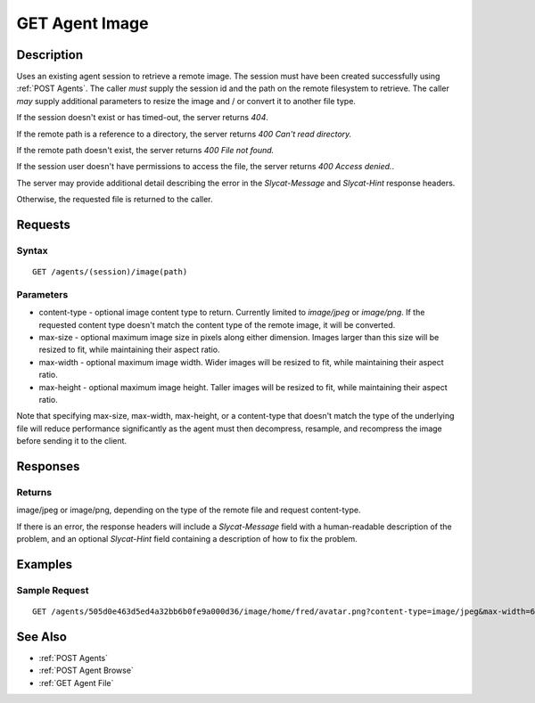 .. _GET Agent Image:

GET Agent Image
===============
Description
-----------

Uses an existing agent session to retrieve a remote image.  The session must
have been created successfully using :ref:`POST Agents`.  The caller *must*
supply the session id and the path on the remote filesystem to retrieve.  The
caller *may* supply additional parameters to resize the image and / or convert
it to another file type.

If the session doesn't exist or has timed-out, the server returns `404`.

If the remote path is a reference to a directory, the server returns `400 Can't read directory.`

If the remote path doesn't exist, the server returns `400 File not found.`

If the session user doesn't have permissions to access the file, the server returns `400 Access denied.`.

The server may provide additional detail describing the error in the `Slycat-Message` and `Slycat-Hint` response headers.

Otherwise, the requested file is returned to the caller.

Requests
--------

Syntax
^^^^^^

::

    GET /agents/(session)/image(path)

Parameters
^^^^^^^^^^

* content-type - optional image content type to return.  Currently limited to `image/jpeg` or `image/png`.  If the requested content type doesn't match the content type of the remote image, it will be converted.
* max-size - optional maximum image size in pixels along either dimension.  Images larger than this size will be resized to fit, while maintaining their aspect ratio.
* max-width - optional maximum image width.  Wider images will be resized to fit, while maintaining their aspect ratio.
* max-height - optional maximum image height.  Taller images will be resized to fit, while maintaining their aspect ratio.

Note that specifying max-size, max-width, max-height, or a content-type that
doesn't match the type of the underlying file will reduce performance
significantly as the agent must then decompress, resample, and recompress the
image before sending it to the client.

Responses
---------

Returns
^^^^^^^

image/jpeg or image/png, depending on the type of the remote file and request content-type.

If there is an error, the response headers will include a `Slycat-Message`
field with a human-readable description of the problem, and an optional
`Slycat-Hint` field containing a description of how to fix the problem.

Examples
--------

Sample Request
^^^^^^^^^^^^^^

::

  GET /agents/505d0e463d5ed4a32bb6b0fe9a000d36/image/home/fred/avatar.png?content-type=image/jpeg&max-width=64

See Also
--------

* :ref:`POST Agents`
* :ref:`POST Agent Browse`
* :ref:`GET Agent File`


